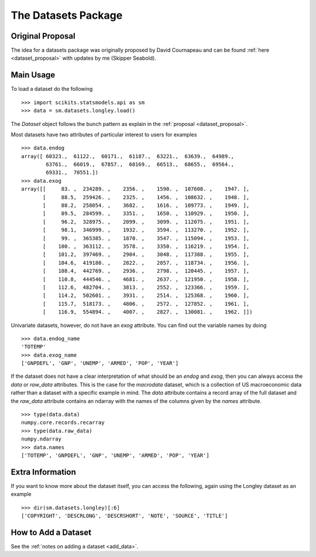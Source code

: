 .. _dataset:

The Datasets Package
====================

Original Proposal
~~~~~~~~~~~~~~~~~

The idea for a datasets package was originally proposed by David Cournapeau and
can be found :ref:`here <dataset_proposal>` with updates by me (Skipper
Seabold).

Main Usage
~~~~~~~~~~

To load a dataset do the following ::

    >>> import scikits.statsmodels.api as sm
    >>> data = sm.datasets.longley.load()

The `Dataset` object follows the bunch pattern as explain in the
:ref:`proposal <dataset_proposal>`.

Most datasets have two attributes of particular interest to users for examples ::

    >>> data.endog
    array([ 60323.,  61122.,  60171.,  61187.,  63221.,  63639.,  64989.,
            63761.,  66019.,  67857.,  68169.,  66513.,  68655.,  69564.,
            69331.,  70551.])
    >>> data.exog
    array([[     83. ,  234289. ,    2356. ,    1590. ,  107608. ,    1947. ],
           [     88.5,  259426. ,    2325. ,    1456. ,  108632. ,    1948. ],
           [     88.2,  258054. ,    3682. ,    1616. ,  109773. ,    1949. ],
           [     89.5,  284599. ,    3351. ,    1650. ,  110929. ,    1950. ],
           [     96.2,  328975. ,    2099. ,    3099. ,  112075. ,    1951. ],
           [     98.1,  346999. ,    1932. ,    3594. ,  113270. ,    1952. ],
           [     99. ,  365385. ,    1870. ,    3547. ,  115094. ,    1953. ],
           [    100. ,  363112. ,    3578. ,    3350. ,  116219. ,    1954. ],
           [    101.2,  397469. ,    2904. ,    3048. ,  117388. ,    1955. ],
           [    104.6,  419180. ,    2822. ,    2857. ,  118734. ,    1956. ],
           [    108.4,  442769. ,    2936. ,    2798. ,  120445. ,    1957. ],
           [    110.8,  444546. ,    4681. ,    2637. ,  121950. ,    1958. ],
           [    112.6,  482704. ,    3813. ,    2552. ,  123366. ,    1959. ],
           [    114.2,  502601. ,    3931. ,    2514. ,  125368. ,    1960. ],
           [    115.7,  518173. ,    4806. ,    2572. ,  127852. ,    1961. ],
           [    116.9,  554894. ,    4007. ,    2827. ,  130081. ,    1962. ]])

Univariate datasets, however, do not have an `exog` attribute. You can find
out the variable names by doing ::

    >>> data.endog_name
    'TOTEMP'
    >>> data.exog_name
    ['GNPDEFL', 'GNP', 'UNEMP', 'ARMED', 'POP', 'YEAR']

If the dataset does not have a clear interpretation of what should be an
`endog` and `exog`, then you can always access the `data` or `raw_data`
attributes. This is the case for the `macrodata` dataset, which is a collection
of US macroeconomic data rather than a dataset with a specific example in mind.
The `data` attribute contains a record array of the full dataset and the
`raw_data` attribute contains an ndarray with the names of the columns given
by the `names` attribute. ::

    >>> type(data.data)
    numpy.core.records.recarray
    >>> type(data.raw_data)
    numpy.ndarray
    >>> data.names
    ['TOTEMP', 'GNPDEFL', 'GNP', 'UNEMP', 'ARMED', 'POP', 'YEAR']


Extra Information
~~~~~~~~~~~~~~~~~

If you want to know more about the dataset itself, you can access the
following, again using the Longley dataset as an example ::

    >>> dir(sm.datasets.longley)[:6]
    ['COPYRIGHT', 'DESCRLONG', 'DESCRSHORT', 'NOTE', 'SOURCE', 'TITLE']

How to Add a Dataset
~~~~~~~~~~~~~~~~~~~~

See the :ref:`notes on adding a dataset <add_data>`.
